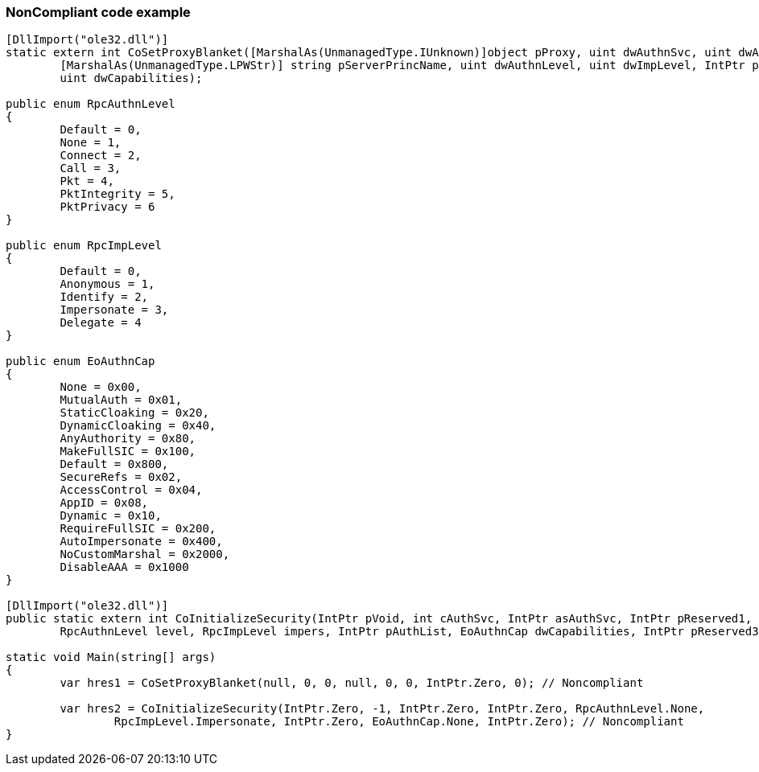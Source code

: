 === NonCompliant code example

[source,text]
----
[DllImport("ole32.dll")]
static extern int CoSetProxyBlanket([MarshalAs(UnmanagedType.IUnknown)]object pProxy, uint dwAuthnSvc, uint dwAuthzSvc,
	[MarshalAs(UnmanagedType.LPWStr)] string pServerPrincName, uint dwAuthnLevel, uint dwImpLevel, IntPtr pAuthInfo,
	uint dwCapabilities);

public enum RpcAuthnLevel
{
	Default = 0,
	None = 1,
	Connect = 2,
	Call = 3,
	Pkt = 4,
	PktIntegrity = 5,
	PktPrivacy = 6
}

public enum RpcImpLevel
{
	Default = 0,
	Anonymous = 1,
	Identify = 2,
	Impersonate = 3,
	Delegate = 4
}

public enum EoAuthnCap
{
	None = 0x00,
	MutualAuth = 0x01,
	StaticCloaking = 0x20,
	DynamicCloaking = 0x40,
	AnyAuthority = 0x80,
	MakeFullSIC = 0x100,
	Default = 0x800,
	SecureRefs = 0x02,
	AccessControl = 0x04,
	AppID = 0x08,
	Dynamic = 0x10,
	RequireFullSIC = 0x200,
	AutoImpersonate = 0x400,
	NoCustomMarshal = 0x2000,
	DisableAAA = 0x1000
}

[DllImport("ole32.dll")]
public static extern int CoInitializeSecurity(IntPtr pVoid, int cAuthSvc, IntPtr asAuthSvc, IntPtr pReserved1,
	RpcAuthnLevel level, RpcImpLevel impers, IntPtr pAuthList, EoAuthnCap dwCapabilities, IntPtr pReserved3);

static void Main(string[] args)
{
	var hres1 = CoSetProxyBlanket(null, 0, 0, null, 0, 0, IntPtr.Zero, 0); // Noncompliant

	var hres2 = CoInitializeSecurity(IntPtr.Zero, -1, IntPtr.Zero, IntPtr.Zero, RpcAuthnLevel.None,
		RpcImpLevel.Impersonate, IntPtr.Zero, EoAuthnCap.None, IntPtr.Zero); // Noncompliant
}
----
